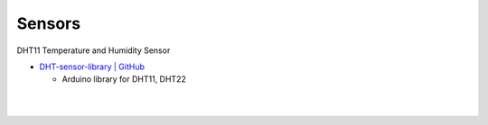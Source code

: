Sensors
==========


DHT11 Temperature and Humidity Sensor

- `DHT-sensor-library | GitHub <https://github.com/adafruit/DHT-sensor-library>`_
  
  - Arduino library for DHT11, DHT22


|

.. raw:: html

  <img src="https://www.freva.com/wp-content/uploads/2019/05/DHT11.webp" alt="" width="100" height="">

|

.. raw:: html

  <img src="https://www.freva.com/wp-content/uploads/2019/05/DHT11_bb.webp" alt="" width="600" height="">



